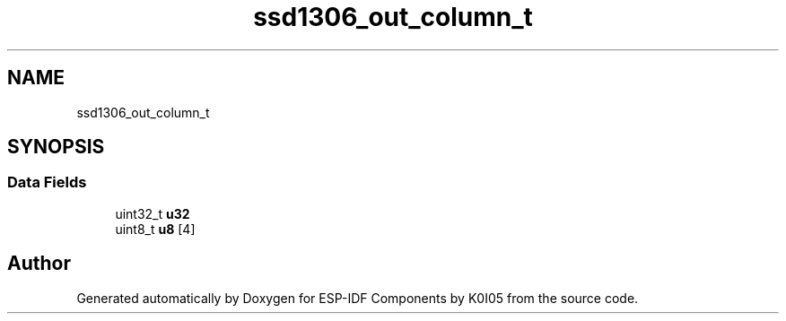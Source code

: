 .TH "ssd1306_out_column_t" 3 "ESP-IDF Components by K0I05" \" -*- nroff -*-
.ad l
.nh
.SH NAME
ssd1306_out_column_t
.SH SYNOPSIS
.br
.PP
.SS "Data Fields"

.in +1c
.ti -1c
.RI "uint32_t \fBu32\fP"
.br
.ti -1c
.RI "uint8_t \fBu8\fP [4]"
.br
.in -1c

.SH "Author"
.PP 
Generated automatically by Doxygen for ESP-IDF Components by K0I05 from the source code\&.
